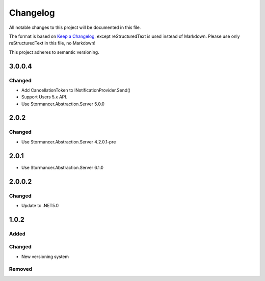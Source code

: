 ﻿=========
Changelog
=========

All notable changes to this project will be documented in this file.

The format is based on `Keep a Changelog <https://keepachangelog.com/en/1.0.0/>`_, except reStructuredText is used instead of Markdown.
Please use only reStructuredText in this file, no Markdown!

This project adheres to semantic versioning.

3.0.0.4
-------
Changed
*******
- Add CancellationToken to INotificationProvider.Send() 
- Support Users 5.x API.
- Use Stormancer.Abstraction.Server 5.0.0

2.0.2
-----
Changed
*******
- Use Stormancer.Abstraction.Server 4.2.0.1-pre

2.0.1
-----
- Use Stormancer.Abstraction.Server 6.1.0

2.0.0.2
----------
Changed
*******
- Update to .NET5.0

1.0.2
-----
Added
*****

Changed
*******
- New versioning system

Removed
*******

